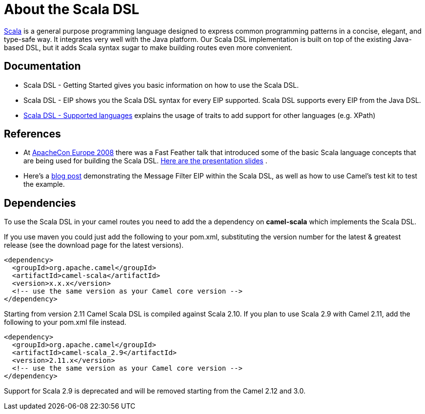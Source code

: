 [[ScalaDSL-AbouttheScalaDSL]]
= About the Scala DSL

http://www.scala-lang.org/[Scala] is a general purpose programming
language designed to express common programming patterns in a concise,
elegant, and type-safe way. It integrates very well with the Java
platform. Our Scala DSL implementation is built on top of the existing
Java-based DSL, but it adds Scala syntax sugar to make
building routes even more convenient.

[[ScalaDSL-Documentation]]
== Documentation

* Scala DSL - Getting Started gives
you basic information on how to use the Scala DSL.
* Scala DSL - EIP shows you the Scala DSL
syntax for every EIP supported. Scala DSL supports
every EIP from the Java DSL.
* xref:scala-dsl-supported-languages.adoc[Scala DSL - Supported
languages] explains the usage of traits to add support for other
languages (e.g. XPath)

[[ScalaDSL-References]]
== References

* At http://www.eu.apachecon.com[ApacheCon Europe 2008] there was a Fast
Feather talk that introduced some of the basic Scala language concepts
that are being used for building the Scala DSL.
http://www.anova.be/files/camel-scala.pdf[Here are the presentation
slides] .
* Here's a
http://davsclaus.blogspot.se/2011/12/apache-camel-little-scala-dsl-example.html[blog
post] demonstrating the Message Filter EIP
within the Scala DSL, as well as how to use
Camel's test kit to test the example.

[[ScalaDSL-Dependencies]]
== Dependencies

To use the Scala DSL in your camel routes you need to add the a
dependency on *camel-scala* which implements the Scala DSL.

If you use maven you could just add the following to your pom.xml,
substituting the version number for the latest & greatest release (see
the download page for the latest versions).

[source,xml]
----------------------------------------------------------
<dependency>
  <groupId>org.apache.camel</groupId>
  <artifactId>camel-scala</artifactId>
  <version>x.x.x</version>
  <!-- use the same version as your Camel core version -->
</dependency>
----------------------------------------------------------

Starting from version 2.11 Camel Scala DSL is compiled against Scala
2.10. If you plan to use Scala 2.9 with Camel 2.11, add the following to
your pom.xml file instead.

[source,xml]
----------------------------------------------------------
<dependency>
  <groupId>org.apache.camel</groupId>
  <artifactId>camel-scala_2.9</artifactId>
  <version>2.11.x</version>
  <!-- use the same version as your Camel core version -->
</dependency>
----------------------------------------------------------

Support for Scala 2.9 is deprecated and will be removed starting from
the Camel 2.12 and 3.0.
